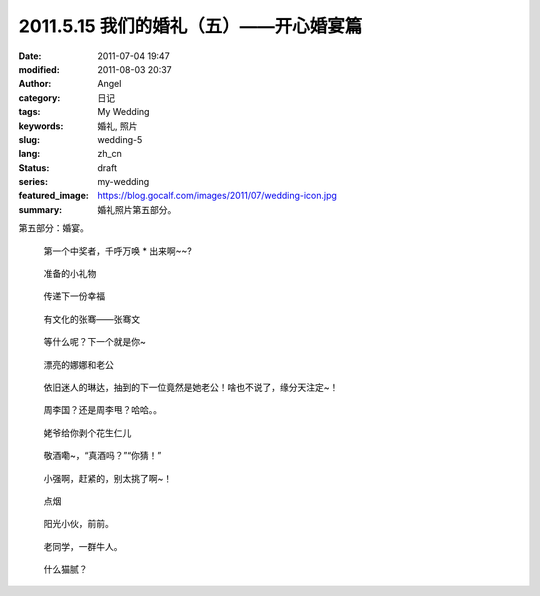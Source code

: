 2011.5.15 我们的婚礼（五）——开心婚宴篇
######################################
:date: 2011-07-04 19:47
:modified: 2011-08-03 20:37
:author: Angel
:category: 日记
:tags: My Wedding
:keywords: 婚礼, 照片
:slug: wedding-5
:lang: zh_cn
:status: draft
:series: my-wedding
:featured_image: https://blog.gocalf.com/images/2011/07/wedding-icon.jpg
:summary: 婚礼照片第五部分。

第五部分：婚宴。

.. more

.. figure:: {static}/images/2011/07/wed5010-465x700.jpg
    :alt: wed5010-465x700.jpg
    :target: {static}/images/2011/07/wed5010.jpg

    第一个中奖者，千呼万唤 \* 出来啊~~?

.. figure:: {static}/images/2011/07/wed5020-700x465.jpg
    :alt: wed5020-700x465.jpg
    :target: {static}/images/2011/07/wed5020.jpg

    准备的小礼物

.. figure:: {static}/images/2011/07/wed5030-466x700.jpg
    :alt: wed5030-466x700.jpg
    :target: {static}/images/2011/07/wed5030.jpg

    传递下一份幸福

.. figure:: {static}/images/2011/07/wed5050-700x466.jpg
    :alt: wed5050-700x466.jpg
    :target: {static}/images/2011/07/wed5050.jpg

    有文化的张骞——张骞文

.. figure:: {static}/images/2011/07/wed5060-700x466.jpg
    :alt: wed5060-700x466.jpg
    :target: {static}/images/2011/07/wed5060.jpg

    等什么呢？下一个就是你~

.. figure:: {static}/images/2011/07/wed5070-700x466.jpg
    :alt: wed5070-700x466.jpg
    :target: {static}/images/2011/07/wed5070.jpg

    漂亮的娜娜和老公

.. figure:: {static}/images/2011/07/wed5080-700x465.jpg
    :alt: wed5080-700x465.jpg
    :target: {static}/images/2011/07/wed5080.jpg

    依旧迷人的琳达，抽到的下一位竟然是她老公！啥也不说了，缘分天注定~！

.. figure:: {static}/images/2011/07/wed5090-700x466.jpg
    :alt: wed5090-700x466.jpg
    :target: {static}/images/2011/07/wed5090.jpg

    周李国？还是周李甩？哈哈。。

.. figure:: {static}/images/2011/07/wed5100-700x466.jpg
    :alt: wed5100-700x466.jpg
    :target: {static}/images/2011/07/wed5100.jpg

    姥爷给你剥个花生仁儿

.. figure:: {static}/images/2011/07/wed5110-700x466.jpg
    :alt: wed5110-700x466.jpg
    :target: {static}/images/2011/07/wed5110.jpg

    敬酒嘞~，“真酒吗？”“你猜！”

.. figure:: {static}/images/2011/07/wed5120-700x465.jpg
    :alt: wed5120-700x465.jpg
    :target: {static}/images/2011/07/wed5120.jpg

    小强啊，赶紧的，别太挑了啊~！

.. figure:: {static}/images/2011/07/wed5130-700x465.jpg
    :alt: wed5130-700x465.jpg
    :target: {static}/images/2011/07/wed5130.jpg

    点烟

.. figure:: {static}/images/2011/07/wed5140-700x465.jpg
    :alt: wed5140-700x465.jpg
    :target: {static}/images/2011/07/wed5140.jpg

    阳光小伙，前前。

.. figure:: {static}/images/2011/07/wed5150-466x700.jpg
    :alt: wed5150-466x700.jpg
    :target: {static}/images/2011/07/wed5150.jpg

    老同学，一群牛人。

.. figure:: {static}/images/2011/07/wed5160-460x700.jpg
    :alt: wed5160-460x700.jpg
    :target: {static}/images/2011/07/wed5160.jpg

    什么猫腻？
